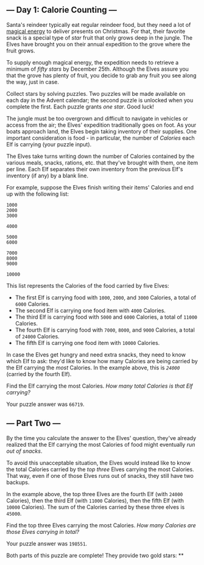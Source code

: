 ** --- Day 1: Calorie Counting ---
Santa's reindeer typically eat regular reindeer food, but they need a
lot of [[/2018/day/25][magical energy]] to deliver presents on
Christmas. For that, their favorite snack is a special type of /star/
fruit that only grows deep in the jungle. The Elves have brought you on
their annual expedition to the grove where the fruit grows.

To supply enough magical energy, the expedition needs to retrieve a
minimum of /fifty stars/ by December 25th. Although the Elves assure you
that the grove has plenty of fruit, you decide to grab any fruit you see
along the way, just in case.

Collect stars by solving puzzles. Two puzzles will be made available on
each day in the Advent calendar; the second puzzle is unlocked when you
complete the first. Each puzzle grants /one star/. Good luck!

The jungle must be too overgrown and difficult to navigate in vehicles
or access from the air; the Elves' expedition traditionally goes on
foot. As your boats approach land, the Elves begin taking inventory of
their supplies. One important consideration is food - in particular, the
number of /Calories/ each Elf is carrying (your puzzle input).

The Elves take turns writing down the number of Calories contained by
the various meals, snacks, rations, etc. that they've brought with them,
one item per line. Each Elf separates their own inventory from the
previous Elf's inventory (if any) by a blank line.

For example, suppose the Elves finish writing their items' Calories and
end up with the following list:

#+begin_example
1000
2000
3000

4000

5000
6000

7000
8000
9000

10000
#+end_example

This list represents the Calories of the food carried by five Elves:

- The first Elf is carrying food with =1000=, =2000=, and =3000=
  Calories, a total of =6000= Calories.
- The second Elf is carrying one food item with =4000= Calories.
- The third Elf is carrying food with =5000= and =6000= Calories, a
  total of =11000= Calories.
- The fourth Elf is carrying food with =7000=, =8000=, and =9000=
  Calories, a total of =24000= Calories.
- The fifth Elf is carrying one food item with =10000= Calories.

In case the Elves get hungry and need extra snacks, they need to know
which Elf to ask: they'd like to know how many Calories are being
carried by the Elf carrying the /most/ Calories. In the example above,
this is /=24000=/ (carried by the fourth Elf).

Find the Elf carrying the most Calories. /How many total Calories is
that Elf carrying?/

Your puzzle answer was =66719=.

** --- Part Two ---
By the time you calculate the answer to the Elves' question, they've
already realized that the Elf carrying the most Calories of food might
eventually /run out of snacks/.

To avoid this unacceptable situation, the Elves would instead like to
know the total Calories carried by the /top three/ Elves carrying the
most Calories. That way, even if one of those Elves runs out of snacks,
they still have two backups.

In the example above, the top three Elves are the fourth Elf (with
=24000= Calories), then the third Elf (with =11000= Calories), then the
fifth Elf (with =10000= Calories). The sum of the Calories carried by
these three elves is =45000=.

Find the top three Elves carrying the most Calories. /How many Calories
are those Elves carrying in total?/

Your puzzle answer was =198551=.

Both parts of this puzzle are complete! They provide two gold stars: **
